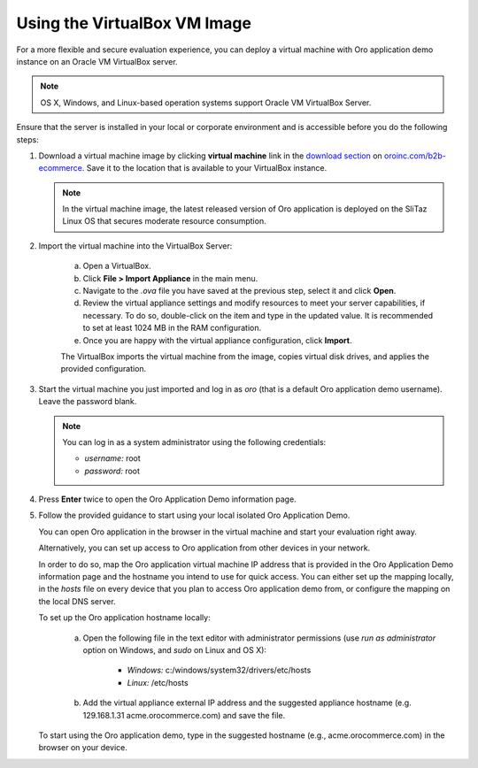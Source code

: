 .. _virtual_machine_deployment:

Using the VirtualBox VM Image
=============================

.. begin_virtual_machine_deployment

For a more flexible and secure evaluation experience, you can deploy a virtual machine with Oro application demo instance on an Oracle VM VirtualBox server.

.. note:: OS X, Windows, and Linux-based operation systems support Oracle VM VirtualBox Server.

Ensure that the server is installed in your local or corporate environment and is accessible before you do the following steps:

1. Download a virtual machine image by clicking **virtual machine** link in the `download section`_ on |the_site|. Save it to the location that is available to your VirtualBox instance.

   .. note:: In the virtual machine image, the latest released version of Oro application is deployed on the SliTaz Linux OS that secures moderate resource consumption.

2. Import the virtual machine into the VirtualBox Server:

    a) Open a VirtualBox.
    b) Click **File > Import Appliance** in the main menu.
    c) Navigate to the *.ova* file you have saved at the previous step, select it and click **Open**.
    d) Review the virtual appliance settings and modify resources to meet your server capabilities, if necessary. To do so, double-click on the item and type in the updated value. It is recommended to set at least 1024 MB in the RAM configuration.
    e) Once you are happy with the virtual appliance configuration, click **Import**.

    The VirtualBox imports the virtual machine from the image, copies virtual disk drives, and applies the provided configuration.

3. Start the virtual machine you just imported and log in as *oro* (that is a default Oro application demo username). Leave the password blank.

   .. note:: You can log in as a system administrator using the following credentials:

      * *username:* root
      * *password:* root

4. Press **Enter** twice to open the Oro Application Demo information page.
5. Follow the provided guidance to start using your local isolated Oro Application Demo.

   You can open Oro application in the browser in the virtual machine and start your evaluation right away.

   Alternatively, you can set up access to Oro application from other devices in your network.

   In order to do so, map the Oro application virtual machine IP address that is provided in the Oro Application Demo information page and the hostname you intend to use for quick access. You can either set up the mapping locally, in the *hosts* file on every device that you plan to access Oro application demo from, or configure the mapping on the local DNS server.

   To set up the Oro application hostname locally:

    a) Open the following file in the text editor with administrator permissions (use *run as administrator* option on Windows, and *sudo* on Linux and OS X):

        * *Windows:* c:/windows/system32/drivers/etc/hosts
        * *Linux:* /etc/hosts

    b) Add the virtual appliance external IP address and the suggested appliance hostname (e.g. 129.168.1.31 acme.orocommerce.com) and save the file.

   To start using the Oro application demo, type in the suggested hostname (e.g., acme.orocommerce.com) in the browser on your device.

.. finish_virtual_machine_deployment

.. _`download section`: http://www.oroinc.com/b2b-ecommerce/download

.. |the_site| replace:: `oroinc.com/b2b-ecommerce`_

.. _`oroinc.com/b2b-ecommerce`:  http://www.oroinc.com/b2b-ecommerce/
